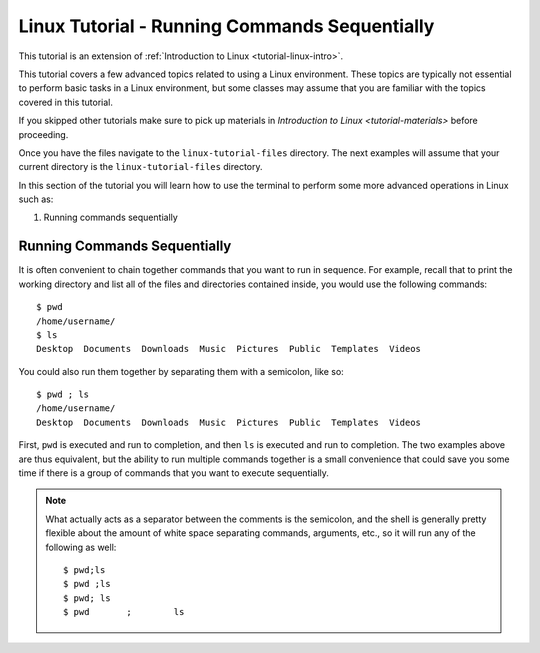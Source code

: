 .. _linux-sequence:

Linux Tutorial - Running Commands Sequentially
===============================================
This tutorial is an extension of :ref:`Introduction to Linux <tutorial-linux-intro>`.

This tutorial covers a few advanced topics related to using a Linux environment.
These topics are typically not essential to perform basic tasks in a Linux environment,
but some classes may assume that you are familiar with the topics covered in this
tutorial.

If you skipped other tutorials make sure to pick up materials in `Introduction to Linux <tutorial-materials>` before proceeding.

Once you have the files navigate to the ``linux-tutorial-files`` directory. The next examples
will assume that your current directory is the ``linux-tutorial-files`` directory.

In this section of the tutorial you will learn how to use
the terminal to perform some more advanced operations in Linux such as: 

#. Running commands sequentially

Running Commands Sequentially
-----------------------------

It is often convenient to chain together commands that you want to run in sequence.
For example, recall that to print the working directory and list all of
the files and directories contained inside, you would use the following commands::

        $ pwd
        /home/username/
        $ ls
        Desktop  Documents  Downloads  Music  Pictures  Public  Templates  Videos

You could also run them together by separating them with a semicolon, like so::

        $ pwd ; ls
        /home/username/
        Desktop  Documents  Downloads  Music  Pictures  Public  Templates  Videos

First, ``pwd`` is executed and run to completion, and then ``ls`` is executed and
run to completion. The two examples above are thus equivalent, but the ability to
run multiple commands together is a small convenience that could save you some time
if there is a group of commands that you want to execute sequentially.


.. note::

    What actually acts as a separator between the comments is the semicolon,
    and the shell is generally pretty flexible about the amount of white space separating commands,
    arguments, etc., so it will run any of the following as well::

        $ pwd;ls
        $ pwd ;ls
        $ pwd; ls
        $ pwd       ;        ls


